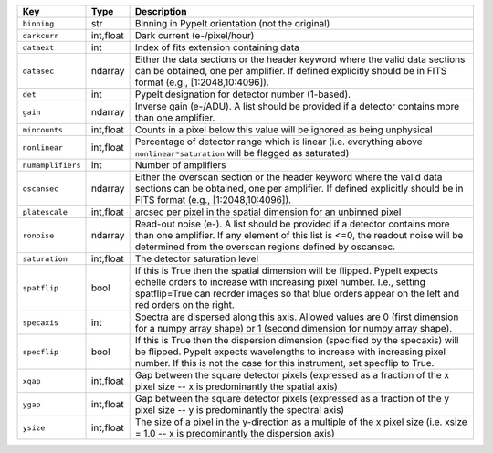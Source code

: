 =================  =========  ========================================================================================================================================================================================================================================================
Key                Type       Description                                                                                                                                                                                                                                             
=================  =========  ========================================================================================================================================================================================================================================================
``binning``        str        Binning in PypeIt orientation (not the original)                                                                                                                                                                                                        
``darkcurr``       int,float  Dark current (e-/pixel/hour)                                                                                                                                                                                                                            
``dataext``        int        Index of fits extension containing data                                                                                                                                                                                                                 
``datasec``        ndarray    Either the data sections or the header keyword where the valid data sections can be obtained, one per amplifier. If defined explicitly should be in FITS format (e.g., [1:2048,10:4096]).                                                               
``det``            int        PypeIt designation for detector number (1-based).                                                                                                                                                                                                       
``gain``           ndarray    Inverse gain (e-/ADU). A list should be provided if a detector contains more than one amplifier.                                                                                                                                                        
``mincounts``      int,float  Counts in a pixel below this value will be ignored as being unphysical                                                                                                                                                                                  
``nonlinear``      int,float  Percentage of detector range which is linear (i.e. everything above ``nonlinear*saturation`` will be flagged as saturated)                                                                                                                              
``numamplifiers``  int        Number of amplifiers                                                                                                                                                                                                                                    
``oscansec``       ndarray    Either the overscan section or the header keyword where the valid data sections can be obtained, one per amplifier. If defined explicitly should be in FITS format (e.g., [1:2048,10:4096]).                                                            
``platescale``     int,float  arcsec per pixel in the spatial dimension for an unbinned pixel                                                                                                                                                                                         
``ronoise``        ndarray    Read-out noise (e-). A list should be provided if a detector contains more than one amplifier. If any element of this list is <=0, the readout noise will be determined from the overscan regions defined by oscansec.                                  
``saturation``     int,float  The detector saturation level                                                                                                                                                                                                                           
``spatflip``       bool       If this is True then the spatial dimension will be flipped.  PypeIt expects echelle orders to increase with increasing pixel number.  I.e., setting spatflip=True can reorder images so that blue orders appear on the left and red orders on the right.
``specaxis``       int        Spectra are dispersed along this axis. Allowed values are 0 (first dimension for a numpy array shape) or 1 (second dimension for numpy array shape).                                                                                                    
``specflip``       bool       If this is True then the dispersion dimension (specified by the specaxis) will be flipped.  PypeIt expects wavelengths to increase with increasing pixel number.  If this is not the case for this instrument, set specflip to True.                    
``xgap``           int,float  Gap between the square detector pixels (expressed as a fraction of the x pixel size -- x is predominantly the spatial axis)                                                                                                                             
``ygap``           int,float  Gap between the square detector pixels (expressed as a fraction of the y pixel size -- y is predominantly the spectral axis)                                                                                                                            
``ysize``          int,float  The size of a pixel in the y-direction as a multiple of the x pixel size (i.e. xsize = 1.0 -- x is predominantly the dispersion axis)                                                                                                                   
=================  =========  ========================================================================================================================================================================================================================================================
